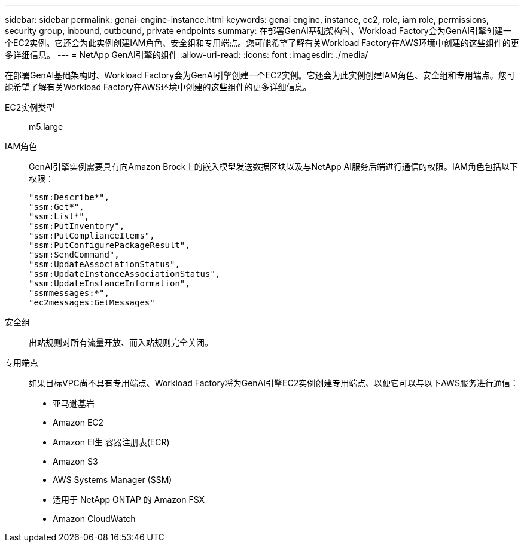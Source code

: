 ---
sidebar: sidebar 
permalink: genai-engine-instance.html 
keywords: genai engine, instance, ec2, role, iam role, permissions, security group, inbound, outbound, private endpoints 
summary: 在部署GenAI基础架构时、Workload Factory会为GenAI引擎创建一个EC2实例。它还会为此实例创建IAM角色、安全组和专用端点。您可能希望了解有关Workload Factory在AWS环境中创建的这些组件的更多详细信息。 
---
= NetApp GenAI引擎的组件
:allow-uri-read: 
:icons: font
:imagesdir: ./media/


[role="lead"]
在部署GenAI基础架构时、Workload Factory会为GenAI引擎创建一个EC2实例。它还会为此实例创建IAM角色、安全组和专用端点。您可能希望了解有关Workload Factory在AWS环境中创建的这些组件的更多详细信息。

EC2实例类型:: m5.large
IAM角色:: GenAI引擎实例需要具有向Amazon Brock上的嵌入模型发送数据区块以及与NetApp AI服务后端进行通信的权限。IAM角色包括以下权限：
+
--
[source, json]
----
"ssm:Describe*",
"ssm:Get*",
"ssm:List*",
"ssm:PutInventory",
"ssm:PutComplianceItems",
"ssm:PutConfigurePackageResult",
"ssm:SendCommand",
"ssm:UpdateAssociationStatus",
"ssm:UpdateInstanceAssociationStatus",
"ssm:UpdateInstanceInformation",
"ssmmessages:*",
"ec2messages:GetMessages"
----
--
安全组:: 出站规则对所有流量开放、而入站规则完全关闭。
专用端点:: 如果目标VPC尚不具有专用端点、Workload Factory将为GenAI引擎EC2实例创建专用端点、以便它可以与以下AWS服务进行通信：
+
--
* 亚马逊基岩
* Amazon EC2
* Amazon El生 容器注册表(ECR)
* Amazon S3
* AWS Systems Manager (SSM)
* 适用于 NetApp ONTAP 的 Amazon FSX
* Amazon CloudWatch


--

